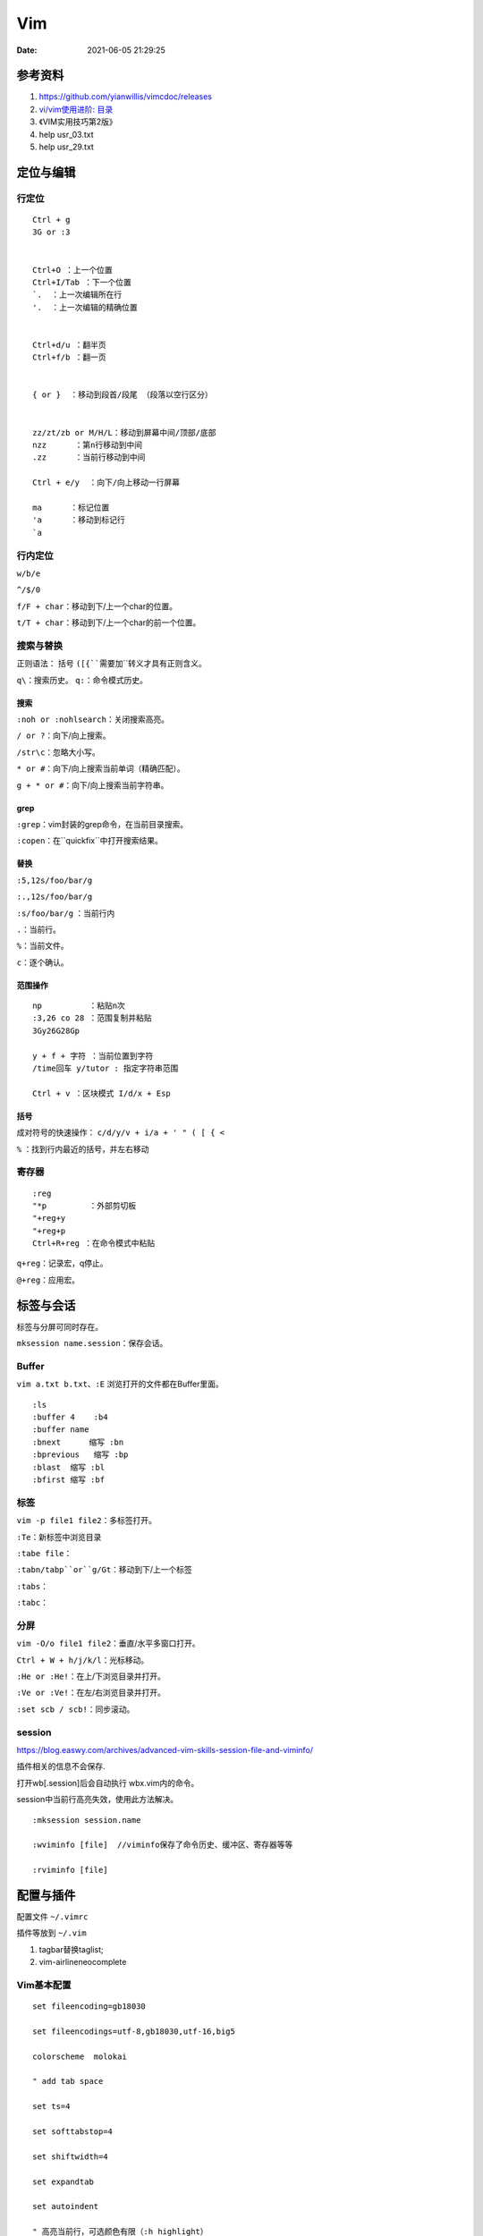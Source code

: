 ==============
Vim
==============

:Date:   2021-06-05 21:29:25


参考资料
==========

1. https://github.com/yianwillis/vimcdoc/releases
2. `vi/vim使用进阶: 目录 <https://blog.easwy.com/archives/advanced-vim-skills-catalog/>`__
3. 《VIM实用技巧第2版》
4. help usr_03.txt
5. help usr_29.txt


定位与编辑
==========

行定位
------------
::

    Ctrl + g
    3G or :3 


    Ctrl+O ：上一个位置
    Ctrl+I/Tab ：下一个位置
    `.  ：上一次编辑所在行
    '.  ：上一次编辑的精确位置


    Ctrl+d/u ：翻半页
    Ctrl+f/b ：翻一页


    { or }  ：移动到段首/段尾 （段落以空行区分）


    zz/zt/zb or M/H/L：移动到屏幕中间/顶部/底部
    nzz      ：第n行移动到中间
    .zz      ：当前行移动到中间

    Ctrl + e/y  ：向下/向上移动一行屏幕

    ma      ：标记位置
    'a      ：移动到标记行
    `a




行内定位
----------
``w/b/e``

``^/$/0``

``f/F + char``：移动到下/上一个char的位置。

``t/T + char``：移动到下/上一个char的前一个位置。

搜索与替换
-----------
正则语法： 括号 ``([{``需要加``\``转义才具有正则含义。

``q\``：搜索历史。
``q:``：命令模式历史。

搜索
~~~~~~
``:noh or :nohlsearch``：关闭搜索高亮。

``/ or ?``：向下/向上搜索。

``/str\c``：忽略大小写。

``* or #``：向下/向上搜索当前单词（精确匹配）。

``g + * or #``：向下/向上搜索当前字符串。

grep
~~~~~

``:grep``：vim封装的grep命令，在当前目录搜索。

``:copen``：在``quickfix``中打开搜索结果。


替换
~~~~~~~
``:5,12s/foo/bar/g``

``:.,12s/foo/bar/g``

``:s/foo/bar/g`` ：当前行内

``.``：当前行。

``%``：当前文件。

``c``：逐个确认。

范围操作
~~~~~~~~~~~
::

    np          ：粘贴n次  
    :3,26 co 28 ：范围复制并粘贴
    3Gy26G28Gp

    y + f + 字符 ：当前位置到字符
    /time回车 y/tutor : 指定字符串范围

    Ctrl + v ：区块模式 I/d/x + Esp


括号
~~~~~~
成对符号的快速操作： ``c/d/y/v + i/a + ' " ( [ { <``

``%``  ：找到行内最近的括号，并左右移动


寄存器
----------

::

    :reg
    "*p         ：外部剪切板
    "+reg+y
    "+reg+p
    Ctrl+R+reg ：在命令模式中粘贴


``q+reg``：记录宏，q停止。

``@+reg``：应用宏。


标签与会话
===========

标签与分屏可同时存在。

``mksession name.session``：保存会话。

Buffer
---------
``vim a.txt b.txt``、``:E`` 浏览打开的文件都在Buffer里面。

::

    :ls
    :buffer 4    :b4
    :buffer name
    :bnext      缩写 :bn
    :bprevious   缩写 :bp
    :blast  缩写 :bl
    :bfirst 缩写 :bf


标签
--------

``vim -p file1 file2``：多标签打开。

``:Te``：新标签中浏览目录

``:tabe file``：

``:tabn/tabp``or``g/Gt``：移动到下/上一个标签

``:tabs``：

``:tabc``：


分屏
-------
``vim -O/o file1 file2``：垂直/水平多窗口打开。

``Ctrl + W + h/j/k/l``：光标移动。

``:He or :He!``：在上/下浏览目录并打开。

``:Ve or :Ve!``：在左/右浏览目录并打开。

``:set scb / scb!``：同步滚动。


session
------------
https://blog.easwy.com/archives/advanced-vim-skills-session-file-and-viminfo/

插件相关的信息不会保存.

打开wb[.session]后会自动执行 wbx.vim内的命令。

session中当前行高亮失效，使用此方法解决。

::

    :mksession session.name

    :wviminfo [file]  //viminfo保存了命令历史、缓冲区、寄存器等等

    :rviminfo [file]




配置与插件
==========

配置文件 ``~/.vimrc``

插件等放到 ``~/.vim``

1. tagbar替换taglist;
2. vim-airline\neocomplete


Vim基本配置
------------

::

    set fileencoding=gb18030

    set fileencodings=utf-8,gb18030,utf-16,big5

    colorscheme  molokai

    " add tab space

    set ts=4

    set softtabstop=4

    set shiftwidth=4

    set expandtab

    set autoindent

    " 高亮当前行，可选颜色有限（:h highlight）
    set cursorline
    
    hi CursorLine   cterm=NONE  ctermfg=blue guifg=blue


补全键
~~~~~~~~~~~~~

使用pumvisible()来判断下拉菜单是否显示，如果下拉菜单显示了，键映射为了另一个值。

::


    " mapping

    inoremap <expr> <CR>       pumvisible()?"\<C-Y>":"\<CR>"

    inoremap <expr> <C-J>      pumvisible()?"\<PageDown>\<C-N>\<C-P>":"\<C-X><C-O>"

    inoremap <expr> <C-K>      pumvisible()?"\<PageUp>\<C-P>\<C-N>":"\<C-K>"

    inoremap <expr> <C-U>      pumvisible()?"\<C-E>":"\<C-U>" 


备份文件
~~~~~~~~~

::

    set nobackup       "不生成备份文件 filename~
    
    set noswapfile     "不生成交换文件 .filename.swp
    
    set noundofile     "不生成undo备份 .filename.un~




cscope
------------

``cscope -Rbkq``

快捷键映射+自动添加数据库：

将以下内容粘贴到.vimrc

https://github.webxp.ml/adah1972/cscope_maps.vim/blob/master/plugin/cscope_maps.vim


``:cs find {querytype} {name}``

其中：

::

  {querytype} 即相对应于实际的cscope行接口数字，同时也相对应于nvi命令：

   0或者s  —— 符号

   1或者g  —— 定义

   2或者d  —— 被这个函数调用的函数（们）

   3或者c  —— 调用这个函数的函数（们）

   4或者t  —— 字符串

   6或者e  —— egrep匹配模式

   7或者f  —— 文件

   8或者i  —— #include这个文件的文件（们）



**自动加载：**

::

    function! LoadCscope()

    let db = findfile("cscope.out", ".;")

    if (!empty(db))

        let path = strpart(db, 0, match(db, "/cscope.out$"))

        set nocscopeverbose " suppress 'duplicate connection' error

        exe "cs add " . db . " " . path

        set cscopeverbose

    " else add the database pointed to by environment variable 

    elseif $CSCOPE_DB != "" 

        cs add $CSCOPE_DB

    endif

    endfunction

    au BufEnter /* call LoadCscope()


或者使用``autoload_cscope.vim``

https://vim.fandom.com/wiki/Autoloading_Cscope_Database



ctags
--------

::

    ctags --languages=c --langmap=c:.c.h --fields=+S -R .


    
**常用快捷键**

::

    Ctrl + ]　or  g + ]　　　 // 跳转到光标所在变量、宏、函数的定义处

    Ctrl + T 　　　　　// 返回到跳转前的位置

    Ctrl + W + ]　　 　// 分割当前窗口，并在新窗口中显示跳转到的定义

    Ctrl + O　　           // 返回之前的位置

    :ts　　　　            // 列出所有匹配的标签

    :ta　　　　            // 查找





**自动使用tags文件：**

::


    " 加入记录系统头文件的标签文件和上层的 tags 文件

    set tags=./tags,../tags,../../tags,../../../tags,../../../../tags,tags,/usr/local/etc/systags

    " 也可使用

    set tags=tags;  

    set autochdir 



自动更新
--------
自动更新影响操作，使用bash快捷别名手动更新。

``alias tagu='ctags -a --languages=c --langmap=c:.c.h --fields=+S -R . && cscope -Rbkq'``



ctags自动更新
~~~~~~~~~~~~~~~

::

    function! RunCtagsForC(root_path)

    " 保存当前目录

    let saved_path = getcwd()

    " 进入到项目根目录

    exe 'lcd ' . a:root_path

    " 执行 ctags；silent 会抑制执行完的确认提示

    silent !ctags --languages=c --langmap=c:.c.h --fields=+S -R .

    " 恢复原先目录

    exe 'lcd ' . saved_path

    endfunction



    " 当 /project/path/ 下文件改动时，更新 tags

    au BufWritePost /project/path/*  call

        \ RunCtagsForC('/project/path')



cscope自动更新
~~~~~~~~~~~~~~~~
参考ctags即可（不包括重连数据库），需要退出vim重新进去才自动重连。

vim可定义自动命令的动作 http://vimdoc.sourceforge.net/htmldoc/autocmd.html

BufWritePost（使用vim进行写入时）是比较合适的触发条件。



taglist
---------

https://blog.easwy.com/archives/advanced-vim-skills-taglist-plugin/


同一session中多个tab打开taglist会出现buffer冲突。


使用下面的命令生成帮助标签（下面的操作在vim中进行）：


``:helptags ~/.vim/doc``

生成帮助标签后，你就可以用下面的命令查看taglist的帮助了：

``:help taglist.txt`` 


::


    """"""""""""""""""""""""""""""

    " Tag list (ctags)

    """"""""""""""""""""""""""""""

    "if MySys() == "windows"                "设定windows系统中ctags程序的位置

    "let Tlist_Ctags_Cmd = 'ctags'

    "elseif MySys() == "linux"              "设定linux系统中ctags程序的位置

    let Tlist_Ctags_Cmd = '/usr/bin/ctags'

    "endif

    let Tlist_Show_One_File = 1            "不同时显示多个文件的tag，只显示当前文件的

    let Tlist_Exit_OnlyWindow = 1          "如果taglist窗口是最后一个窗口，则退出vim

    let Tlist_Use_Right_Window = 1         "在右侧窗口中显示taglist窗口 


    map <silent> <F9> :TlistToggle<cr> 



在taglist窗口中，可以使用下面的快捷键：

::


    <CR>          跳到光标下tag所定义的位置，用鼠标双击此tag功能也一样

    o             在一个新打开的窗口中显示光标下tag

    <Space>       显示光标下tag的原型定义

    u             更新taglist窗口中的tag

    s             更改排序方式，在按名字排序和按出现顺序排序间切换

    x             taglist窗口放大和缩小，方便查看较长的tag

    +             打开一个折叠，同zo

    -             将tag折叠起来，同zc

    *             打开所有的折叠，同zR

    =             将所有tag折叠起来，同zM

    [[            跳到前一个文件

    ]]            跳到后一个文件

    q             关闭taglist窗口

    <F1>          显示帮助 




tagbar
------------------
https://www.vim.org/scripts/script.php?script_id=3465

tagbar+ctrlp 替代taglist

安装：

::

    vim tagbar.vba
    :so %
    :q



配置：

::

     nmap <silent> <F8> :TagbarToggle<CR>        "按F8即可打开tagbar界面
     let g:tagbar_ctags_bin = 'ctags'                       "tagbar以来ctags插件
     let g:tagbar_left = 1                                          "让tagbar在页面左侧显示，默认右边
     let g:tagbar_width = 30                                     "设置tagbar的宽度为30列，默认40
     let g:tagbar_autofocus = 1                                "这是tagbar一打开，光标即在tagbar页面内，默认在vim打开的文件内
     let g:tagbar_sort = 0                                         "设置标签不排序，默认排序



lookupfile
------------

https://blog.easwy.com/archives/advanced-vim-skills-lookupfile-plugin/

支持vim的正则。 开头加\c忽略大小写。

::


    """"""""""""""""""""""""""""""

    " lookupfile setting

    """"""""""""""""""""""""""""""

    let g:LookupFile_MinPatLength = 2               "最少输入2个字符才开始查找

    let g:LookupFile_PreserveLastPattern = 0        "不保存上次查找的字符串

    let g:LookupFile_PreservePatternHistory = 1     "保存查找历史

    let g:LookupFile_AlwaysAcceptFirst = 1          "回车打开第一个匹配项目

    let g:LookupFile_AllowNewFiles = 0              "不允许创建不存在的文件

    if filereadable("./filenametags")                "设置tag文件的名字

    let g:LookupFile_TagExpr = '"./filenametags"'

    endif

    "映射LookupFile为,lk

    nmap <silent> <leader>lk :LUTags<cr>

    "映射LUBufs为,ll

    nmap <silent> <leader>ll :LUBufs<cr>

    "映射LUWalk为,lw

    nmap <silent> <leader>lw :LUWalk<cr>





shell脚本，生成一个文件名tag文件。(ctags文件搜索太慢)

::

    #!/bin/sh

    # generate tag file for lookupfile plugin

    echo -e "!_TAG_FILE_SORTED\t2\t/2=foldcase/" > filenametags

    find . -not -regex '.*\.\(c~\|un~\)' -type f -printf "%f\t%p\t1\n" | \

        sort -f >> filenametags 



需要指定tags路径，否则默认使用ctags文件

::

    :let g:LookupFile_TagExpr = '"./filenametags"'  
